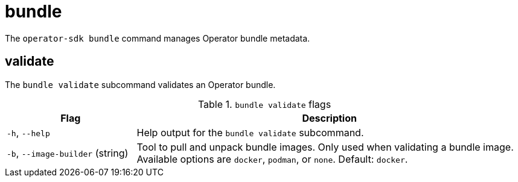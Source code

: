// Module included in the following assemblies:
//
// * operators/operator_sdk/osdk-cli-reference.adoc

[id="osdk-cli-reference-bundle_{context}"]
= bundle

The `operator-sdk bundle` command manages Operator bundle metadata.

[id="osdk-cli-ref-bundle-validate_{context}"]
== validate

The `bundle validate` subcommand validates an Operator bundle.

.`bundle validate` flags
[options="header",cols="1,3"]
|===
|Flag |Description

|`-h`, `--help`
|Help output for the `bundle validate` subcommand.

|`-b`, `--image-builder` (string)
|Tool to pull and unpack bundle images. Only used when validating a bundle image. Available options are `docker`, `podman`, or `none`. Default: `docker`.
|===
